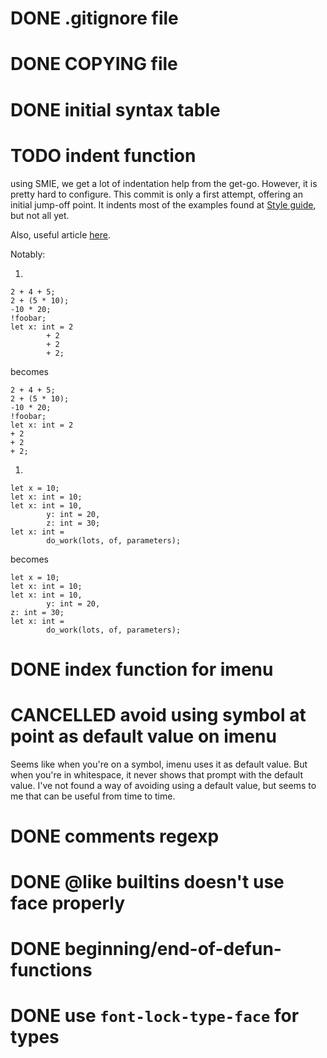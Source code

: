 #+TODO: TODO(t) DOING(i) WAITING(w) POSTPONED(p) | CANCELLED(c) DONE(d)

* DONE .gitignore file
CLOSED: [2020-08-01 Sat 15:20]

* DONE COPYING file
CLOSED: [2020-08-01 Sat 15:20]

* DONE initial syntax table
CLOSED: [2020-08-01 Sat 16:23]

* TODO indent function
using SMIE, we get a lot of indentation help from the
get-go.  However, it is pretty hard to configure.  This commit is only a first
attempt, offering an initial jump-off point.  It indents most of the examples
found at [[https://harelang.org/style/][Style guide]], but not all yet.

Also, useful article [[https://programming-journal.org/2021/5/1/][here]].

Notably:

1.

#+begin_src hare
  2 + 4 + 5;
  2 + (5 * 10);
  -10 * 20;
  !foobar;
  let x: int = 2
          + 2
          + 2
          + 2;
#+end_src

becomes

#+begin_src hare
  2 + 4 + 5;
  2 + (5 * 10);
  -10 * 20;
  !foobar;
  let x: int = 2
  + 2
  + 2
  + 2;
#+end_src

2.
#+begin_src hare
  let x = 10;
  let x: int = 10;
  let x: int = 10,
          y: int = 20,
          z: int = 30;
  let x: int =
          do_work(lots, of, parameters);
#+end_src

becomes

#+begin_src hare
  let x = 10;
  let x: int = 10;
  let x: int = 10,
          y: int = 20,
  z: int = 30;
  let x: int =
          do_work(lots, of, parameters);
#+end_src
* DONE index function for imenu

* CANCELLED avoid using symbol at point as default value on imenu
CLOSED: [2020-08-03 Mon 15:31]
Seems like when you're on a symbol, imenu uses it as default value. But
when you're in whitespace, it never shows that prompt with the default
value. I've not found a way of avoiding using a default value, but seems
to me that can be useful from time to time.

* DONE comments regexp
CLOSED: [2020-08-01 Sat 17:19]

* DONE @like builtins doesn't use face properly
CLOSED: [2020-08-01 Sat 16:23]

* DONE beginning/end-of-defun-functions
  CLOSED: [2020-08-10 ma. 20:14]
* DONE use =font-lock-type-face= for types
